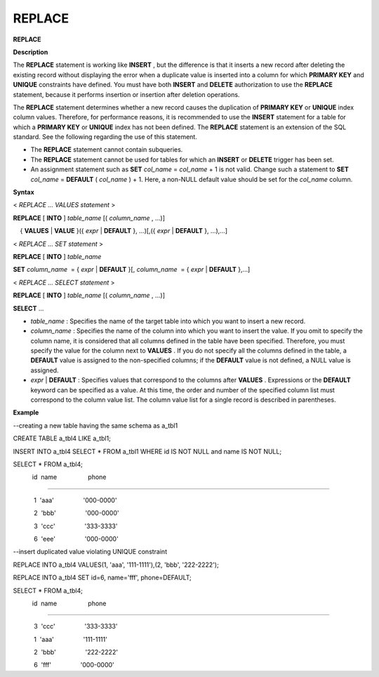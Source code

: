 *******
REPLACE
*******


**REPLACE**

**Description**

The
**REPLACE**
statement is working like
**INSERT**
, but the difference is that it inserts a new record after deleting the existing record without displaying the error when a duplicate value is inserted into a column for which
**PRIMARY KEY**
and
**UNIQUE**
constraints have defined. You must have both
**INSERT**
and
**DELETE**
authorization to use the
**REPLACE**
statement, because it performs insertion or insertion after deletion operations.

The
**REPLACE**
statement determines whether a new record causes the duplication of
**PRIMARY KEY**
or
**UNIQUE**
index column values. Therefore, for performance reasons, it is recommended to use the
**INSERT**
statement for a table for which a
**PRIMARY KEY**
or
**UNIQUE**
index has not been defined. The
**REPLACE**
statement is an extension of the SQL standard. See the following regarding the use of this statement.

*   The
    **REPLACE**
    statement cannot contain subqueries.



*   The
    **REPLACE**
    statement cannot be used for tables for which an
    **INSERT**
    or
    **DELETE**
    trigger has been set.



*   An assignment statement such as
    **SET**
    *col_name*
    =
    *col_name*
    + 1 is not valid. Change such a statement to
    **SET**
    *col_name*
    =
    **DEFAULT**
    (
    *col_name*
    ) + 1. Here, a non-NULL default value should be set for the
    *col_name*
    column.



**Syntax**

<
*REPLACE … VALUES statement*
>

**REPLACE**
[
**INTO**
]
*table_name*
[(
*column_name*
, ...)]

    {
**VALUES**
|
**VALUE**
}({
*expr*
|
**DEFAULT**
}, ...)[,({
*expr*
|
**DEFAULT**
}, ...),...]

 

<
*REPLACE … SET statement*
>

**REPLACE**
[
**INTO**
]
*table_name*

    
**SET**
*column_name*
 = {
*expr*
|
**DEFAULT**
}[,
*column_name*
 = {
*expr*
|
**DEFAULT**
},...]

 

<
*REPLACE … SELECT statement*
>

**REPLACE**
[
**INTO**
]
*table_name*
[(
*column_name*
, ...)]

    
**SELECT**
...

*   *table_name*
    : Specifies the name of the target table into which you want to insert a new record.



*   *column_name*
    : Specifies the name of the column into which you want to insert the value. If you omit to specify the column name, it is considered that all columns defined in the table have been specified. Therefore, you must specify the value for the column next to
    **VALUES**
    . If you do not specify all the columns defined in the table, a
    **DEFAULT**
    value is assigned to the non-specified columns; if the
    **DEFAULT**
    value is not defined, a NULL value is assigned.



*   *expr*
    |
    **DEFAULT**
    : Specifies values that correspond to the columns after
    **VALUES**
    . Expressions or the
    **DEFAULT**
    keyword can be specified as a value. At this time, the order and number of the specified column list must correspond to the column value list. The column value list for a single record is described in parentheses.



**Example**

--creating a new table having the same schema as a_tbl1

CREATE TABLE a_tbl4 LIKE a_tbl1;

INSERT INTO a_tbl4 SELECT * FROM a_tbl1 WHERE id IS NOT NULL and name IS NOT NULL;

SELECT * FROM a_tbl4;

           id  name                  phone

=========================================================

            1  'aaa'                 '000-0000'

            2  'bbb'                 '000-0000'

            3  'ccc'                 '333-3333'

            6  'eee'                 '000-0000'

 

--insert duplicated value violating UNIQUE constraint

REPLACE INTO a_tbl4 VALUES(1, 'aaa', '111-1111'),(2, 'bbb', '222-2222');

REPLACE INTO a_tbl4 SET id=6, name='fff', phone=DEFAULT;

 

SELECT * FROM a_tbl4;

           id  name                  phone

=========================================================

            3  'ccc'                 '333-3333'

            1  'aaa'                 '111-1111'

            2  'bbb'                 '222-2222'

            6  'fff'                 '000-0000'
